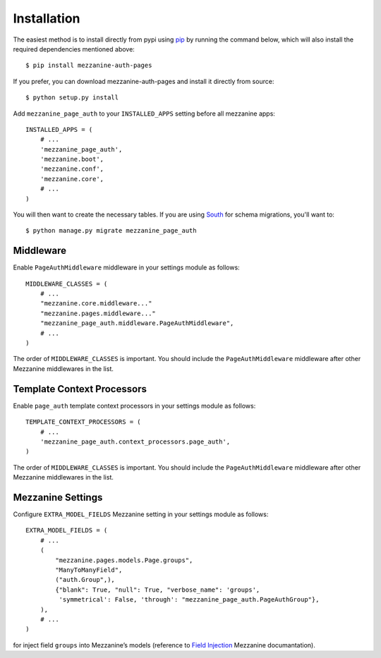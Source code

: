 .. _installation:

Installation
============
The easiest method is to install directly from pypi using `pip`_ by
running the command below, which will also install the required
dependencies mentioned above::

    $ pip install mezzanine-auth-pages

If you prefer, you can download mezzanine-auth-pages and install it directly from
source::

    $ python setup.py install

Add ``mezzanine_page_auth`` to your ``INSTALLED_APPS`` setting before all
mezzanine apps::

    INSTALLED_APPS = (
        # ...
        'mezzanine_page_auth',
        'mezzanine.boot',
        'mezzanine.conf',
        'mezzanine.core',
        # ...
    )

You will then want to create the necessary tables. If you are using `South`_
for schema migrations, you'll want to::

    $ python manage.py migrate mezzanine_page_auth


Middleware
~~~~~~~~~~
Enable ``PageAuthMiddleware`` middleware in your settings module as follows::

    MIDDLEWARE_CLASSES = (
        # ...
        "mezzanine.core.middleware..."
        "mezzanine.pages.middleware..."
        "mezzanine_page_auth.middleware.PageAuthMiddleware",
        # ...
    )

The order of ``MIDDLEWARE_CLASSES`` is important. You should include the
``PageAuthMiddleware`` middleware after other Mezzanine middlewares in the list.

.. _template-context-processors:

Template Context Processors
~~~~~~~~~~~~~~~~~~~~~~~~~~~
Enable ``page_auth`` template context processors in your settings module as follows::

    TEMPLATE_CONTEXT_PROCESSORS = (
        # ...
        'mezzanine_page_auth.context_processors.page_auth',
    )

The order of ``MIDDLEWARE_CLASSES`` is important. You should include the
``PageAuthMiddleware`` middleware after other Mezzanine middlewares in the list.

Mezzanine Settings
~~~~~~~~~~~~~~~~~~
Configure ``EXTRA_MODEL_FIELDS`` Mezzanine setting in your settings module as
follows::

    EXTRA_MODEL_FIELDS = (
        # ...
        (
            "mezzanine.pages.models.Page.groups",
            "ManyToManyField",
            ("auth.Group",),
            {"blank": True, "null": True, "verbose_name": 'groups',
             'symmetrical': False, 'through': "mezzanine_page_auth.PageAuthGroup"},
        ),
        # ...
    )

for inject field ``groups`` into Mezzanine’s models (reference to `Field Injection`_ Mezzanine documantation).

.. GENERAL LINKS

.. _`Django`: http://djangoproject.com/
.. _`Django Code of Conduct`: https://www.djangoproject.com/conduct/
.. _`BSD licensed`: http://www.linfo.org/bsdlicense.html
.. _`Wordpress`: http://wordpress.org/
.. _`great sites people have built using Mezzanine`: http://mezzanine.jupo.org/sites/
.. _`Pinax`: http://pinaxproject.com/
.. _`Mingus`: http://github.com/montylounge/django-mingus
.. _`Mezzanine`: http://mezzanine.jupo.org
.. _`Mezzanine project page`: http://mezzanine.jupo.org
.. _`Field Injection`: http://mezzanine.jupo.org/docs/model-customization.html#field-injection
.. _`Python`: http://python.org/
.. _`pip`: http://www.pip-installer.org/
.. _`bleach`: http://pypi.python.org/pypi/bleach
.. _`pytz`: http://pypi.python.org/pypi/pytz/
.. _`django-compressor`: https://pypi.python.org/pypi/django_compressor
.. _`Python Imaging Library`: http://www.pythonware.com/products/pil/
.. _`grappelli-safe`: http://github.com/stephenmcd/grappelli-safe
.. _`filebrowser-safe`: http://github.com/stephenmcd/filebrowser-safe/
.. _`Grappelli`: http://code.google.com/p/django-grappelli/
.. _`FileBrowser`: http://code.google.com/p/django-filebrowser/
.. _`South`: http://south.aeracode.org/
.. _`requests`: http://docs.python-requests.org/en/latest/
.. _`requests-oauth`: https://github.com/maraujop/requests-oauth
.. _`pyflakes`: http://pypi.python.org/pypi/pyflakes
.. _`pep8`: http://pypi.python.org/pypi/pep8
.. _`In-line page editing`: http://mezzanine.jupo.org/docs/inline-editing.html
.. _`custom content types`: http://mezzanine.jupo.org/docs/content-architecture.html#creating-custom-content-types
.. _`Search engine and API`: http://mezzanine.jupo.org/docs/search-engine.html
.. _`dashboard`: http://mezzanine.jupo.org/docs/admin-customization.html#dashboard
.. _`Themes Marketplace`: http://mezzathe.me/
.. _`Cartridge`: http://cartridge.jupo.org/
.. _`Custom templates`: http://mezzanine.jupo.org/docs/content-architecture.html#page-templates
.. _`test suite`: http://mezzanine.jupo.org/docs/packages.html#module-mezzanine.core.tests
.. _`JVM`: http://en.wikipedia.org/wiki/Java_virtual_machine
.. _`Jython`: http://www.jython.org/
.. _`Twitter Bootstrap`: http://twitter.github.com/bootstrap/
.. _`Disqus`: http://disqus.com/
.. _`Gravatar`: http://gravatar.com/
.. _`Google Analytics`: http://www.google.com/analytics/
.. _`Twitter`: http://twitter.com/
.. _`bit.ly`: http://bit.ly/
.. _`Akismet`: http://akismet.com/
.. _`project_template`: https://github.com/stephenmcd/mezzanine/tree/master/mezzanine/project_template
.. _`GitHub`: http://github.com/stephenmcd/mezzanine/
.. _`Bitbucket`: http://bitbucket.org/stephenmcd/mezzanine/
.. _`mezzanine-users`: http://groups.google.com/group/mezzanine-users/topics
.. _`security@jupo.org`: mailto:security@jupo.org?subject=Mezzanine+Security+Issue
.. _`GitHub issue tracker`: http://github.com/stephenmcd/mezzanine/issues
.. _`#mezzanine IRC channel`: irc://irc.freenode.net/mezzanine
.. _`Freenode`: http://freenode.net
.. _`Django coding style`: http://docs.djangoproject.com/en/dev/internals/contributing/#coding-style
.. _`PEP 8`: http://www.python.org/dev/peps/pep-0008/
.. _`Transiflex`: https://www.transifex.net/projects/p/mezzanine/
.. _`Mezzanine Grid on djangopackages.com`: http://www.djangopackages.com/grids/g/mezzanine/
.. _`Django's internationalization`: https://docs.djangoproject.com/en/dev/topics/i18n/translation/
.. _`Python Software Foundation`: http://www.python.org/psf/
.. _`Urban Airship`: http://urbanairship.com/
.. _`Django Packages`: http://djangopackages.com/
.. _`Hewlett Packard`: http://www.hp.com/
.. _`Tabblo`: http://www.tabblo.com/
.. _`The Linux Journal`: http://www.linuxjournal.com
.. _`Work For Pie`: http://workforpie.com/
.. _`virtualenvwrapper`: http://www.doughellmann.com/projects/virtualenvwrapper
